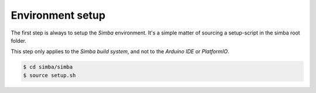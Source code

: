 Environment setup
=================

The first step is always to setup the `Simba` environment. It's a
simple matter of sourcing a setup-script in the simba root folder.

This step only applies to the `Simba build system`, and not to the
`Arduino IDE` or `PlatformIO`.

.. code-block:: text

   $ cd simba/simba
   $ source setup.sh
